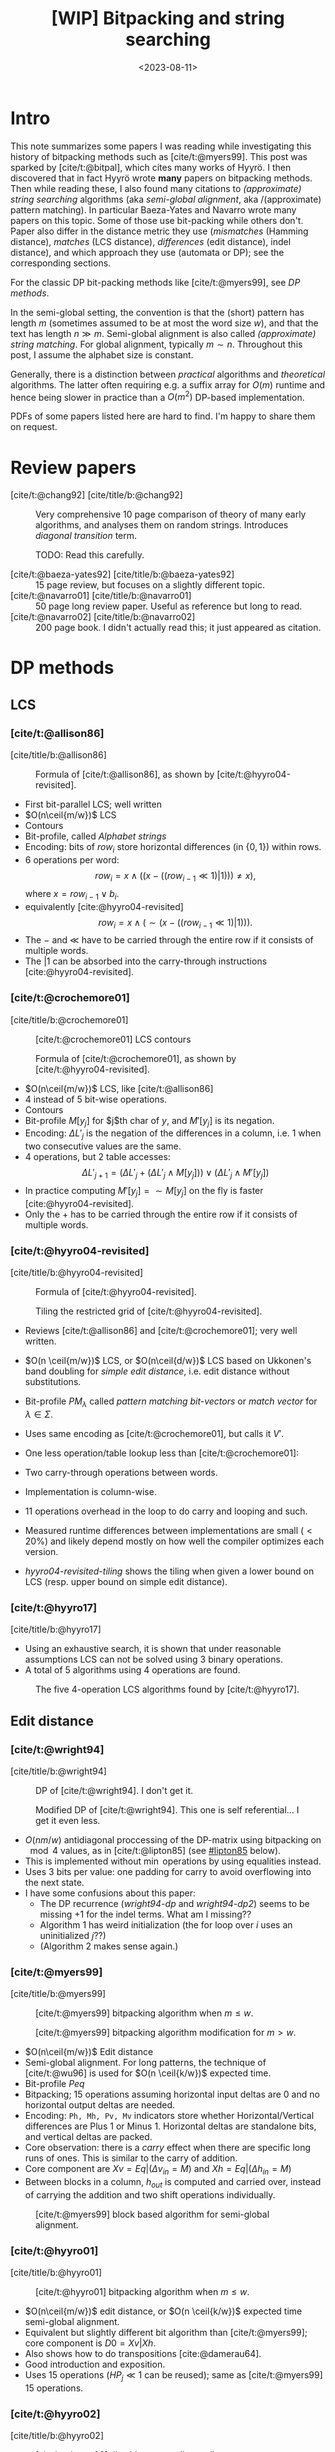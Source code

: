 #+title: [WIP] Bitpacking and string searching
#+date:  <2023-08-11>
#+hugo_level_offset: 1
#+hugo_front_matter_key_replace: author>authors
#+options: ^:{}
#+filetags: @survey alignment wip
#+toc: headlines 3
#+hugo_aliases: /posts/bitpacking

$$
\newcommand{\ceil}[1]{\lceil#1\rceil}
\newcommand{\floor}[1]{\lfloor#1\rfloor}
$$

* Intro
This note summarizes some papers I was reading while investigating this history
of bitpacking methods such as [cite/t:@myers99]. This post was sparked by [cite/t:@bitpal],
which cites many works of Hyyrö. I then discovered that in fact Hyyrö wrote *many*
papers on bitpacking methods. Then while reading these, I also found many
citations to /(approximate) string searching/ algorithms (aka /semi-global
alignment/, aka /(approximate) pattern matching). In particular Baeza-Yates and
Navarro wrote many papers on this topic. Some of those use
bit-packing while others don't. Paper also differ in the distance metric they
use (/mismatches/ (Hamming distance), /matches/ (LCS distance), /differences/ (edit distance), indel distance), and which
approach they use (automata or DP); see the corresponding sections.

For the classic DP bit-packing methods like [cite/t:@myers99], see [[DP methods]].


In the semi-global setting, the convention is that the (short) pattern has
length $m$ (sometimes assumed to be at most the word size $w$), and that the
text has length $n\gg m$.  Semi-global alignment is also called /(approximate)
string matching/. For global alignment, typically $m\sim n$.
Throughout this post, I assume the alphabet size is constant.

Generally, there is a distinction between /practical/ algorithms and
/theoretical/ algorithms. The latter often requiring e.g. a suffix array for
$O(m)$ runtime and hence being slower in practice than a $O(m^2)$ DP-based implementation.

PDFs of some papers listed here are hard to find. I'm happy to share them on request.

* Review papers


- [cite/t:@chang92] [cite/title/b:@chang92] :: Very comprehensive 10 page comparison of theory of many early
  algorithms, and analyses them on random strings. Introduces /diagonal transition/ term.

  TODO: Read this carefully.
  #+caption: Summary of [cite/t:@chang92]. Such a nice table. *Empirical* runtime should be more widespread.
  #+name: chang92
  #+attr_html: :class inset large
  [[file:chang92.png]]
- [cite/t:@baeza-yates92] [cite/title/b:@baeza-yates92] :: 15 page review, but focuses on a slightly different topic.
- [cite/t:@navarro01] [cite/title/b:@navarro01] :: 50 page long review paper. Useful as reference but long to read.
- [cite/t:@navarro02] [cite/title/b:@navarro02] :: 200 page book. I didn't actually read this; it just appeared as citation.
* DP methods

** LCS
*** [cite/t:@allison86]
[cite/title/b:@allison86]
#+caption: Formula of [cite/t:@allison86], as shown by [cite/t:@hyyro04-revisited].
#+name: allison86
[[file:allison86.png]]
- First bit-parallel LCS; well written
- $O(n\ceil{m/w})$ LCS
- Contours
- Bit-profile, called /Alphabet strings/
- Encoding: bits of $row_i$ store horizontal differences (in $\{0,1\}$) within rows.
- $6$ operations per word: $$row_i = x\land ((x-((row_{i-1}\ll 1)|1))) \neq x),$$
  where $x=row_{i-1} \lor b_i$.
- equivalently [cite:@hyyro04-revisited] $$row_i = x\land (\sim(x-((row_{i-1}\ll 1)|1))).$$
- The $-$ and $\ll$ have to be carried through the entire row if it consists
  of multiple words.
- The $|1$ can be absorbed into the carry-through instructions [cite:@hyyro04-revisited].
*** [cite/t:@crochemore01]
[cite/title/b:@crochemore01]
#+caption: [cite/t:@crochemore01] LCS contours
#+name: crochemore01
[[file:crochemore01.png]]
#+caption: Formula of [cite/t:@crochemore01], as shown by [cite/t:@hyyro04-revisited].
#+name: crochemore01-2
[[file:crochemore01-2.png]]
- $O(n\ceil{m/w})$ LCS, like [cite/t:@allison86]
- $4$ instead of $5$ bit-wise operations.
- Contours
- Bit-profile $M[y_j]$ for $j$th char of $y$, and $M'[y_j]$ is its negation.
- Encoding: $\Delta L'_j$ is the negation of the differences in a column, i.e.
  $1$ when two consecutive values are the same.
- $4$ operations, but $2$ table accesses: $$\Delta L'_{j+1} = (\Delta L'_j + (\Delta L'_j \land
  M[y_j])) \lor (\Delta L'_j \land M'[y_j])$$
- In practice computing $M'[y_j] = \sim M[y_j]$ on the fly is faster [cite:@hyyro04-revisited].
- Only the $+$ has to be carried through the entire row if it consists
  of multiple words.
*** [cite/t:@hyyro04-revisited]
:PROPERTIES:
:CUSTOM_ID: hyyro04-revisited
:END:
[cite/title/b:@hyyro04-revisited]
#+caption: Formula of [cite/t:@hyyro04-revisited].
#+name: hyyro04-revisited
[[file:hyyro04-revisited.png]]
#+caption: Tiling the restricted grid of [cite/t:@hyyro04-revisited].
#+name: hyyro04-revisited-tiling
[[file:hyyro04-revisited-tiling.png]]
- Reviews [cite/t:@allison86] and [cite/t:@crochemore01]; very well written.
- $O(n \ceil{m/w})$ LCS, or $O(n\ceil{d/w})$ LCS based on Ukkonen's band doubling for /simple edit
  distance/, i.e. edit distance without substitutions.
- Bit-profile $PM_\lambda$ called /pattern matching bit-vectors/ or /match
  vector/ for $\lambda\in \Sigma$.
- Uses same encoding as [cite/t:@crochemore01], but calls it $V'$.
- One less operation/table lookup less than [cite/t:@crochemore01]:
  \begin{align*}
  U &= V' \& PM_{B_j}\\
  V' &= (V' + U) | (V' - U)
  \end{align*}
- Two carry-through operations between words.
- Implementation is column-wise.
- $11$ operations overhead in the loop to do carry and looping and such.
- Measured runtime differences between implementations are small ($<20\%$) and
  likely depend mostly on how well the compiler optimizes each version.
- [[hyyro04-revisited-tiling]] shows the tiling when given a lower bound on LCS (resp. upper bound on simple edit distance).
*** [cite/t:@hyyro17]
:PROPERTIES:
:CUSTOM_ID: hyyro17
:END:
[cite/title/b:@hyyro17]

- Using an exhaustive search, it is shown that under reasonable assumptions LCS can not be solved using $3$ binary operations.
- A total of $5$ algorithms using $4$ operations are found.
#+caption: The five 4-operation LCS algorithms found by [cite/t:@hyyro17].
#+name: hyyro17
#+attr_html: :class inset
[[file:hyyro17.png]]

** Edit distance
*** [cite/t:@wright94]
:PROPERTIES:
:CUSTOM_ID: wright94
:END:
[cite/title/b:@wright94]

#+caption: DP of [cite/t:@wright94]. I don't get it.
#+name: wright94-dp
[[file:wright94-dp.png]]
#+caption: Modified DP of [cite/t:@wright94]. This one is self referential... I get it even less.
#+name: wright94-dp2
[[file:wright94-dp2.png]]

- $O(nm/w)$ antidiagonal proccessing of the DP-matrix using bitpacking on $\mod 4$ values,
  as in [cite/t:@lipton85] (see [[#lipton85]] below).
- This is implemented without $\min$ operations by using equalities instead.
- Uses $3$ bits per value: one padding for carry to avoid overflowing into the next state.
- I have some confusions about this paper:
  - The DP recurrence ([[wright94-dp]] and [[wright94-dp2]]) seems to be missing $+1$ for the indel terms. What am
    I missing??
  - Algorithm 1 has weird initialization (the for loop over $i$ uses an uninitialized $j$??)
  - (Algorithm 2 makes sense again.)
*** [cite/t:@myers99]
[cite/title/b:@myers99]
#+caption: [cite/t:@myers99] bitpacking algorithm when $m\leq w$.
#+name: myers99
[[file:myers99.png]]
#+caption: [cite/t:@myers99] bitpacking algorithm modification for $m>w$.
#+name: myers99-2
#+attr_html: :class large
[[file:myers99-2.png]]
- $O(n\ceil{m/w})$ Edit distance
- Semi-global alignment. For long patterns, the technique of [cite/t:@wu96] is used for $O(n \ceil{k/w})$ expected time.
- Bit-profile $Peq$
- Bitpacking; $15$ operations assuming horizontal input deltas are $0$ and no
  horizontal output deltas are needed.
- Encoding: ~Ph, Mh, Pv, Mv~ indicators store whether Horizontal/Vertical
  differences are Plus $1$ or Minus $1$. Horizontal deltas are standalone
  bits, and vertical deltas are packed.
- Core observation: there is a /carry/ effect when there are specific long
  runs of ones. This is similar to the carry of addition.
- Core component are $Xv = Eq | (\Delta v_{in} = M)$ and $Xh = Eq | (\Delta h_{in} = M)$
- Between blocks in a column, $h_{out}$ is computed and carried over, instead of
  carrying the addition and two shift operations individually.
#+caption: [cite/t:@myers99] block based algorithm for semi-global alignment.
#+name: myers99-blocks
#+attr_html: :class inset
[[file:myers99-blocks.png]]
*** [cite/t:@hyyro01]
:PROPERTIES:
:CUSTOM_ID: hyyro01
:END:
[cite/title/b:@hyyro01]
#+caption: [cite/t:@hyyro01] bitpacking algorithm when $m\leq w$.
#+name: hyyro01
#+attr_html: :class large
[[file:hyyro01.png]]

- $O(n\ceil{m/w})$ edit distance, or $O(n \ceil{k/w})$ expected time semi-global alignment.
- Equivalent but slightly different bit algorithm than [cite/t:@myers99]; core
  component is $D0 = Xv | Xh$.
- Also shows how to do transpositions [cite:@damerau64].
- Good introduction and exposition.
- Uses $15$ operations ($HP_j\ll 1$ can be reused); same as [cite/t:@myers99]
  $15$ operations.
*** [cite/t:@hyyro02]
:PROPERTIES:
:CUSTOM_ID: hyyro02
:END:
[cite/title/b:@hyyro02]
#+caption: [cite/t:@hyyro02] tiles bit-vectors diagonally.
#+name: hyyro02-diag
[[file:hyyro02-diag.png]]

- $O(\ceil{d/w}m)$ edit distance (optionally with transpositions).
- Merges bitpacking [cite:@myers99] with band doubling [cite:@ukkonen85].
- Introduces diagonal tiling, to better match the statically banded region of [cite:@ukkonen85].
- Diagonal tiling allows the removal of some shifts (i.e. in the last two lines
  of [[hyyro01]], but adds a shift in the opposite direction for $D0$. This
  introduces a ''backwards'' dependency on the vector below-left of it that is
  not present with rectangular tiling.
- The pattern-match vector $PM_j$ is shifted to correct for the unaligned reads.
- Includes a comparison with band doubling and bitpacking algorithms of Ukkonen
  and Myers. Surprisingly, Ukkonen's algorithm that computes values by
  increasing distance (i.e. Dijkstra) is reported as faster that the band
  doubling algorithm, even though Dijkstra is usually considered slow. Sadly no
  code is provided.
*** [cite/t:@hyyro04-increased]
:PROPERTIES:
:CUSTOM_ID: hyyro04-increased
:END:
[cite/title/b:@hyyro04-increased]

- For short patterns, when $m \ll w$, the $O(\ceil{m/w}n)$ runtime wastes many bits of each word.
- They show how to search for $\floor{w/m}$ patterns simultaneously, by packing
  multiple patterns in a single word, for $O(\ceil{r/\floor{w/m}}n)$ total time
  for $r$ patterns.
- They show how to search for a single pattern in $O(n/\floor{w/m})$.
- They apply the cut-off techniques to improve this to
  $O(\ceil{r/\floor{w/k}}n)$ and $O(n/\floor{w/k})$ expected time respectively when at most
  $k$ errors are allowed.
- To avoid interference when adding/shifting, the most significant bit of each
  pattern is set to $0$ beforehand.
- The score at each position is tracked by packing $m$-bit counters into a
  single word, together with adding some offset to make detection of $>k$ values easy.
- To efficiently search a single pattern, the text is split into
  $r:=\floor{w/m}$ chunks. Then, instead of searching multiple patterns against
  the same text, one can search the same pattern against different texts by
  or-ing together the bit-profile of the different text characters.

*** [cite/t:@hyyro05-increased]
:PROPERTIES:
:CUSTOM_ID: hyyro05-increased
:END:
[cite/title/b:@hyyro05-increased]

This is the journal version of the conference paper [cite/t:@hyyro04-increased]
above, and includes a few more results.
- It applies the ideas to multiple exact string matching, searching $r$ patterns in average
  time $O(\ceil{r \log_\sigma w/w}n)$, by searching the first
  $\ceil{\log_\sigma w}$ characters of each pattern in parallel.

- It applies to one-vs-all edit distance, where multiple patterns are packed in
  a word, and similar for LCS.

*** [cite/t:@hyyro02-superseeded]
:PROPERTIES:
:CUSTOM_ID: hyyro02-superseeded
:END:
[cite/title/b:@hyyro02-superseeded]

This is the conference paper of the journal paper [cite/t:@hyyro04] below.
*** [cite/t:@hyyro06]
:PROPERTIES:
:CUSTOM_ID: hyyro06
:END:
[cite/title/b:@hyyro06]

- Solves /local alignment/ using bitpacking in $O(mn \log \min(m,n,w)/w)$ time.
- Contains a quite nice introduction on global vs semi-global vs local
  alignment.
  #+begin_quote
  Local similarity computation needs a somewhat different arrangement and,
  curiously, it seems not expressible using the distance model, but just the
  score model.
  #+end_quote
- Score model $+1$ for match, $-1$ for substitution and indel.
- Difficulties:
  - Absolute scores must be known to do $\max(0, \cdot)$.
  - Cells can differ by $2$.
- Introduces /witnesses/: Every $Q = O(\log \min(m,n))$ rows the absolute value is stored and
  tracked (using bitpacking). For each column, all absolute values are then
  compared against $0$ and $k$ by taking the $m/Q$ known values and
  incrementally shifting these down using the know vertical differences.
- The resulting algorithm is a beast with $21$ lines of code each containing multiple bit operations.

** Indel distance
This is problem of finding all matches of a pattern in a string with /indel
distance/ at most $k$, where only indels (insertions and deletions) are allowed,
and substitutions are not allowed (or equivalently, they have cost $2$).  Note that in the semi-global alignment case
this is not exactly equivalent to LCS.
*** [cite/t:@lipton85]
:PROPERTIES:
:CUSTOM_ID: lipton85
:END:
[cite/title/b:@lipton85]
#+caption: DP of [cite/t:@lipton85].
#+name: lipton85-dp
[[file:lipton85.png]]
- Introduces recurrence on the DP matrix using mod 4 arithmetic.
- Parallel over antidiagonals
- Note: this has substitution cost $2$, so it's actually using indel distance.
*** [cite/t:@hyyro05-indel-1]
:PROPERTIES:
:CUSTOM_ID: hyyro05-indel-1
:END:
[cite/title/b:@hyyro05-indel-1]

Modifies existing algorithms for indel-distance.
- [cite/t:@myers99] requires modifications, because along diagonals values can now
  increase by $2$ instead of only $0$ and $1$. Runtime is $O(\ceil{m/w}n)$.

- [cite/t:@wu92] and [cite/t:@baeza-yates99] are modified by simply removing one
  case from the DP recurrence. Runtimes are $O(k\ceil{m/w}n)$ and
  $O(\ceil{(k+2)(m-k)/w}n)$ respectively, and are faster than [cite/t:@myers99]
  for small $k$ and small $m$.

- The recurrence for $D$ in the first paragraph of the introduction (and also
  later in the introduction) seems to be missing some $+1$ terms for indels. Or
  maybe I'm missing something?
*** [cite/t:@hyyro05-indel-2]
:PROPERTIES:
:CUSTOM_ID: hyyro05-indel-2
:END:
[cite/title/b:@hyyro05-indel-2]

- Improves the runtime of the indel-distance variant of [cite/t:@myers99] introduced in
  [cite:@hyyro05-indel-1] from $26$ operations to $21$ operations.
- The overall speedup was $24.5\%$, more than the instructions savings of $19\%$.
- Has a much clearer presentation than the previous paper.

* Automata methods
These methods are based on /automata/ (as opposed to a DP matrix). This means
that instead of storing the distance to a state, they for instance indicate
whether the state can be reached with cost $d$ in a bit vector/matrix $R^d$.
Nevertheless, some of these methods seem very closely related to DP based
methods, and this categorisation is not absolute. Rather, I just needed /some/
way to separate out papers a bit.

This category also includes e.g. the Knuth-Morris-Pratt algorithm for linear
time exact string matching.
** Hamming distance
*** [cite/t:@landau-vishkin86]
:PROPERTIES:
:CUSTOM_ID: landau-vishkin86
:END:
[cite/title/b:@landau-vishkin86]

- $O(k(m\log m+n))$ approximate string matching under Hamming distance.
- Constructs some kind of jumplists with mismatches to quickly determine the new
  number of mismatches after shifting the pattern. (But I did not read or
  understand in detail.)

*** [cite/t:@baeza-yates-gonnet92]
:PROPERTIES:
:CUSTOM_ID: baeza-yater-gonnet92
:END:
[cite/title/b:@baeza-yates-gonnet92]
- $O(mn/w)$ string search under Hamming distance; one of the first uses of
  bitpacking.
  - /Shift-add/ algorithm works by counting the number of mismatches along diagonals of the $m\times
    n$ matrix.
- Already submitted in 1989.
- Supposedly builds on theory of finite automata, but seems like a pretty direct
  algorithm to me.
- Extends to matching with character classes, but still only does Hamming distance.
- $O(nm \log k/w)$ when counting up to $k$-mismatches (Hamming distance), by storing each count in
  $\log k$ bits (instead of a single match/mismatch bit).
- Multiple exact string matching in $O(\ceil{m_{sum}/w}n)$ time.

- side note: 3 column layout is terrible -- too much scrolling up and down.
*** TODO [cite/t:@baeza-yates-gonnet94]
:PROPERTIES:
:CUSTOM_ID: baeza-yates-gonnet94
:END:
[cite/title/b:@baeza-yates-gonnet94]


** Edit distance
:PROPERTIES:
:CUSTOM_ID: automata-edit-distance
:END:
*** [cite/t:@ukkonen85-patterns]
:PROPERTIES:
:CUSTOM_ID: ukkonen85-patterns
:END:
[cite/title/b:@ukkonen85-patterns]

When the pattern length $m$ is small, one can build an automaton where states
correspond to columns of the DP matrix, and transitions to parsing a character
of the text.
- This gives $O(n)$ processing time once the automaton has been built.
- There can be up to $K=\min(3^m, 2^t \cdot |\Sigma|^t\cdot m^{t+1})$ different
  columns, meaning $O(m\cdot |\Sigma|\cdot K)$ precomputation can be very slow.
- All states can be found from the initial state by BFS/DFS.
- Not practical.

*** [cite/t:@landau-vishkin85]
:PROPERTIES:
:CUSTOM_ID: landau-vishkin85
:END:
[cite/title/b:@landau-vishkin85]

- Note that [cite/t:@landau-vishkin86] was submitted before this.
- Generalizes this earlier paper to edit distance in $O(m^2 + k^2 n)$ time.
  #+begin_quote
  we first build a table based on analysis of the pattern. Then, we examine the
  text from left to right checking possible occurrences with respect to on
  starting location (in the text) at each iteration.
  #+end_quote
- Like the Hamming distance paper, this seems quite involved and technical.
- TODO: read more carefully at some point (although the details do not sound
  super interesting/relevant).
*** [cite/t:@landau-vishkin88]
:PROPERTIES:
:CUSTOM_ID: landau-vishkin88
:END:
[cite/title/b:@landau-vishkin88]

- Builds on [cite/t:@landau-vishkin85] (earlier conference paper).
- $O(m + k^2 n)$ approximate string search.
*** [cite/t:@wu92]
:PROPERTIES:
:CUSTOM_ID: wu92
:END:
[cite/title/b:@wu92]
- Published in same journal issue as [cite/t:@baeza-yates-gonnet92] and extends
  it to edit distance.
- $O(nkm/w)$ to find all matches of cost at most $k$.
  - Introduces indicator bit-vectors $R^d_j[i]$, such that $R^d$ stores whether
    there is a path of cost $d$ to DP state $(i,j)$.
- Introduces the /partition approach/: If $k\ll m$ errors are allowed, at least
  one part must match when the pattern is partitioned into pieces of length $r=\floor{m/(k+1)}$.
  Thus, one can first do a exact search for multiple patterns, followed by an
  inexact search around matches.

  (TODO: Cite for A*PA)
- Solves multiple exact pattern matching by interleaving the (equal length)
  patterns and shifting left by the number of patterns, instead of by $1$.
- Extends to character classes and wild cards, like [cite/t:@baeza-yates-gonnet92].
- Extends to small integer costs for operations.
- For long patterns and $k>w$, only up to $w$ errors are considered by default
  and more is only computed when a good candidate is found.
- For regular expressions, nondeterministic finite automaton are using.
- ~agrep~: Approximate ~grep~.
*** [cite/t:@bergeron02]
:PROPERTIES:
:CUSTOM_ID: bergeron02
:END:
[cite/title/b:@bergeron02]
- Extends [cite:@baeza-yates-gonnet92] and [cite:@myers99] to arbitrary bounded
  integer weights for edit distance, showing that $O(c \log c)$ bit vector operations are
  sufficient per column transition, for $O(mnc\log(c)/w)$ total runtime.
- Very formal paper -- hard to read and understand what is practically going on.
- Does not give an actual algorithm/implementation, nor experiments.
* Suffix array methods
** Hamming distance
:PROPERTIES:
:CUSTOM_ID: ad-hoc-hamming-distance
:END:
*** [cite/t:@galil86]
:PROPERTIES:
:CUSTOM_ID: galil86
:END:
[cite/title/b:@galil86]
- $O(m+nk)$ for $k$-mismatches string matching
- Uses a suffix array with LCA for $O(1)$ extension. At each position, simply
  extend $k$ times.
*** [cite/t:@grossi89]
:PROPERTIES:
:CUSTOM_ID: grossi89
:END:
[cite/title/b:@grossi89]
Based on permutations.
- First finds all occurrences of permutations of the pattern in the text.
- Extend that to find all permutations of the pattern with at most $k$ mismatches.
- For each match, check if the hamming distance is small.
- Personal remark: it should be possible to extend this to edit distance.
** Edit distance
:PROPERTIES:
:CUSTOM_ID: ad-hoc-edit-distance
:END:
*** [cite/t:@landau-vishkin89]
:PROPERTIES:
:CUSTOM_ID: landau-vishkin89
:END:
[cite/title/b:@landau-vishkin89]
- $O(nk)$ time approximate string matching under edit distance.
- $O(\log m + k)$ serial algorithm using $n$ processors.
- Uses diagonal transition [cite:@ukkonen83;@ukkonen85] together with $O(1)$
  extension using a suffix array. (Similar to [cite/t:@galil86].)
*** [cite/t:@galil90]
:PROPERTIES:
:CUSTOM_ID: galil90
:END:
[cite/title/b:@galil90]
- $O(kn)$ approximate string matching with $k$ /differences/
- Diagonal transition
- Builds $O(m^2)$ lookup table for longest-common-prefix between any two
  suffixes of the pattern.
- Uses /reference triples/ $(u,v,w)$: a maximal substring $u\dots v$ of the text that
  equals $(u-w)\dots (v-w)$ of the pattern.
- Using these, diagonals can be extended efficiently.
- TODO: try to understand this better. It sounds interesting, but needs careful reading.

*** [cite/t:@chang-lawler90]
:PROPERTIES:
:CUSTOM_ID: chang-lawler90
:END:
[cite/title/b:@chang-lawler90]

Based on suffix trees.

- Edit distance in $O(m)$ space and $O(nk/m \cdot \log m)$ /sublinear/ expected time on
  random strings. Worst case $O(nk)$.
- quote:
  #+begin_quote
  Previous algorithms require at least $O(nk)$ time. When $k$ is a s large as a
  fraction of $m$, no substantial progress has been made over $O(nm)$ dynamic programming.
  #+end_quote
- Twice cites /Ukkonen, personal communication/ :(
- Exact matching in sublinear expected time: For positions $s \in \{m, 2m, 3m,
  \dots\}$, find all $j$ such that $T[s+1, \dots, j]$ is a suffix of the
  pattern. For random strings, $j-s > \log(m)$ is not a suffix with high
  probability, so there are only $O((n/m) \log m)$ matches in total, each of
  which is quickly checked.
- In the inexact case, we can for each position $S_j$ in $T$ query the length
  $\ell$ of longest
  prefix of $T[S_j, \dots]$ that is a /substring/ of the pattern, and then jump to
  $S_{j+1} = S_j + \ell +1$. If $S_{j+k+2} - S_j \geq m-k$ that means it may be
  possible to match all $m$ chars here with at most $k$ mistakes, in which case
  an DP-based algorithm can be used for verification.
- To obtain sublinear expected time, the text can be partitioned into $(m-k)/2$
  chunks, so that any match includes at least one whole region. Then, we can
  make $k+1$ /maximum jumps/ from the start of each region. Only if those span
  the entire region, a match is possible there.
*** [cite/t:@chang-lawler94]
:PROPERTIES:
:CUSTOM_ID: chang-lawler94
:END:
[cite/title/b:@chang-lawler94]

This is the journal version of the conference paper [cite/t:@chang-lawler90]. It
seems no additional methods are introduced. (Rather, additional applications are
shown.)

* Other
Some more papers that I downloaded as part of this reading session, but that
turned out somewhat unrelated.

** [cite/t:@hyyro09]
:PROPERTIES:
:CUSTOM_ID: hyyro09
:END:
[cite/title/b:@hyyro09]

Solves the problem of /consecutive suffix alignment/, where $A$ is aligned to
prefixes of growing suffixes $B_{j..n}$ for decreasing $j$. Given an
$O((m+n)n)$ time and $O(m+n)$ space algorithm, which is the first linear space algorithm.

This can be used when the end position of a match in approximate string matching
is known, and the start position needs to be recovered.

The algorithm description looks very technical, and sadly no high-level overview
and/or figures are provided, so I did not read this in detail.
** [cite/t:@hyyro10]
:PROPERTIES:
:CUSTOM_ID: hyyro10
:END:
[cite/title/b:@hyyro10]

This generalizes [cite/t:@hyyro09] to non-unit cost weights.

It has a somewhat intuitive explanation of an earlier algorithm of Kim and Park.
* TODO

Many citations link to /Lecture notes in compute science/ instead of the
original conference. Ideally this is fixed.

** TODO
*** [cite/t:@chang92]
:PROPERTIES:
:CUSTOM_ID: chang92
:END:
[cite/title/b:@chang92]

*** Baeza-Yates 1989 Improved string searching
*** Baeza-Yates 1989 Efficient text searching (PhD thesis)
*** Baeza-Yates 1989 string searching algorithms revisited

*** [cite/t:@baeza-yates-perleberg96]
:PROPERTIES:
:CUSTOM_ID: baeza-yates-perleberg96
:END:
[cite/title/b:@baeza-yates-perleberg96]
*** [cite/t:@baeza-yates96]
:PROPERTIES:
:CUSTOM_ID: baeza-yates96
:END:
[cite/title/b:@baeza-yates96]

*** [cite/t:@baeza-yates99]
:PROPERTIES:
:CUSTOM_ID: baeza-yates99
:END:
*** [cite/t:@navarro-raffinot00]
:PROPERTIES:
:CUSTOM_ID: navarro-raffinot00
:END:
[cite/title/b:@navarro-raffinot00]
*** [cite/t:@fredriksson03]
:PROPERTIES:
:CUSTOM_ID: fredriksson03
:END:
*** [cite/t:@baeza-yates04]
:PROPERTIES:
:CUSTOM_ID: baeza-yates04
:END:
*** [cite/t:@hyyro04]
:PROPERTIES:
:CUSTOM_ID: hyyro04
:END:
[cite/title/b:@hyyro04]

- New bitpacking technique building on ABNDM [TODO] and [cite/t:@myers99] bitpacking.
- Introduces /witnesses/: sparse states of the DP matrix from which others can
  be bounded quickly.
- Improves [cite/t:@myers99] as well.
- $\alpha = k/m$ is called /difference ratio/.
*** [cite/t:@fredriksson04-conference]
:PROPERTIES:
:CUSTOM_ID: fredriksson04-conference
:END:
[cite/title/b:@fredriksson04-conference]
This is the conference paper corresponding to the twice as long journal paper [cite/t:@fredriksson04].
*** [cite/t:@fredriksson04]
:PROPERTIES:
:CUSTOM_ID: fredriksson04
:END:
[cite/title/b:@fredriksson04]
*** [cite/t:@fredriksson05]
:PROPERTIES:
:CUSTOM_ID: fredriksson05
:END:
[cite/title/b:@fredriksson05]
*** [cite/t:@farrar]
:PROPERTIES:
:CUSTOM_ID: farrar
:END:
[cite/title/b:@farrar]
*** [cite/t:@hyyro08]
:PROPERTIES:
:CUSTOM_ID: hyyro08
:END:
[cite/title/b:@hyyro08]
bit parallel NFA
*** [cite/t:@bitpal-cpm]
:PROPERTIES:
:CUSTOM_ID: benson13
:END:
*** [cite/t:@setyorini17]
:PROPERTIES:
:CUSTOM_ID: setyorini17
:END:
*** [cite/t:@segalign]
:PROPERTIES:
:CUSTOM_ID: segalign
:END:
*** [cite/t:@mishin21]
:PROPERTIES:
:CUSTOM_ID: mishin21
:END:
*** [cite/t:@bitpal]
:PROPERTIES:
:CUSTOM_ID: bitpal
:END:


*** [cite/t:@X]
:PROPERTIES:
:CUSTOM_ID: X
:END:
[cite/title/b:@X]

#+print_bibliography:
